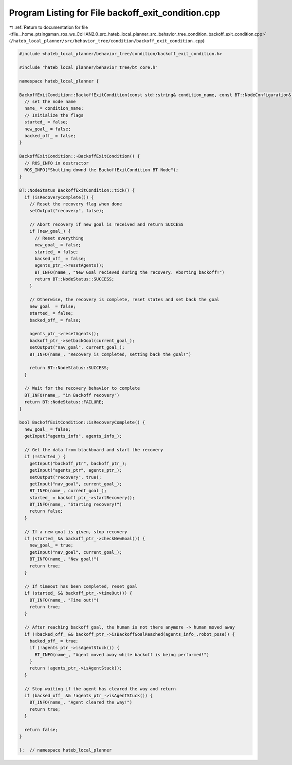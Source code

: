 
.. _program_listing_file__home_ptsingaman_ros_ws_CoHAN2.0_src_hateb_local_planner_src_behavior_tree_condition_backoff_exit_condition.cpp:

Program Listing for File backoff_exit_condition.cpp
===================================================

|exhale_lsh| :ref:`Return to documentation for file <file__home_ptsingaman_ros_ws_CoHAN2.0_src_hateb_local_planner_src_behavior_tree_condition_backoff_exit_condition.cpp>` (``/hateb_local_planner/src/behavior_tree/condition/backoff_exit_condition.cpp``)

.. |exhale_lsh| unicode:: U+021B0 .. UPWARDS ARROW WITH TIP LEFTWARDS

.. code-block:: cpp

   #include <hateb_local_planner/behavior_tree/condition/backoff_exit_condition.h>
   
   #include "hateb_local_planner/behavior_tree/bt_core.h"
   
   namespace hateb_local_planner {
   
   BackoffExitCondition::BackoffExitCondition(const std::string& condition_name, const BT::NodeConfiguration& conf) : BT::ConditionNode(condition_name, conf) {
     // set the node name
     name_ = condition_name;
     // Initialize the flags
     started_ = false;
     new_goal_ = false;
     backed_off_ = false;
   }
   
   BackoffExitCondition::~BackoffExitCondition() {
     // ROS_INFO in destructor
     ROS_INFO("Shutting downd the BackoffExitCondition BT Node");
   }
   
   BT::NodeStatus BackoffExitCondition::tick() {
     if (isRecoveryComplete()) {
       // Reset the recovery flag when done
       setOutput("recovery", false);
   
       // Abort recovery if new goal is received and return SUCCESS
       if (new_goal_) {
         // Reset everything
         new_goal_ = false;
         started_ = false;
         backed_off_ = false;
         agents_ptr_->resetAgents();
         BT_INFO(name_, "New Goal recieved during the recovery. Aborting backoff!")
         return BT::NodeStatus::SUCCESS;
       }
   
       // Otherwise, the recovery is complete, reset states and set back the goal
       new_goal_ = false;
       started_ = false;
       backed_off_ = false;
   
       agents_ptr_->resetAgents();
       backoff_ptr_->setbackGoal(current_goal_);
       setOutput("nav_goal", current_goal_);
       BT_INFO(name_, "Recovery is completed, setting back the goal!")
   
       return BT::NodeStatus::SUCCESS;
     }
   
     // Wait for the recovery behavior to complete
     BT_INFO(name_, "in Backoff recovery")
     return BT::NodeStatus::FAILURE;
   }
   
   bool BackoffExitCondition::isRecoveryComplete() {
     new_goal_ = false;
     getInput("agents_info", agents_info_);
   
     // Get the data from blackboard and start the recovery
     if (!started_) {
       getInput("backoff_ptr", backoff_ptr_);
       getInput("agents_ptr", agents_ptr_);
       setOutput("recovery", true);
       getInput("nav_goal", current_goal_);
       BT_INFO(name_, current_goal_);
       started_ = backoff_ptr_->startRecovery();
       BT_INFO(name_, "Starting recovery!")
       return false;
     }
   
     // If a new goal is given, stop recovery
     if (started_ && backoff_ptr_->checkNewGoal()) {
       new_goal_ = true;
       getInput("nav_goal", current_goal_);
       BT_INFO(name_, "New goal!")
       return true;
     }
   
     // If timeout has been completed, reset goal
     if (started_ && backoff_ptr_->timeOut()) {
       BT_INFO(name_, "Time out!")
       return true;
     }
   
     // After reaching backoff goal, the human is not there anymore -> human moved away
     if (!backed_off_ && backoff_ptr_->isBackoffGoalReached(agents_info_.robot_pose)) {
       backed_off_ = true;
       if (!agents_ptr_->isAgentStuck()) {
         BT_INFO(name_, "Agent moved away while backoff is being performed!")
       }
       return !agents_ptr_->isAgentStuck();
     }
   
     // Stop waiting if the agent has cleared the way and return
     if (backed_off_ && !agents_ptr_->isAgentStuck()) {
       BT_INFO(name_, "Agent cleared the way!")
       return true;
     }
   
     return false;
   }
   
   };  // namespace hateb_local_planner
